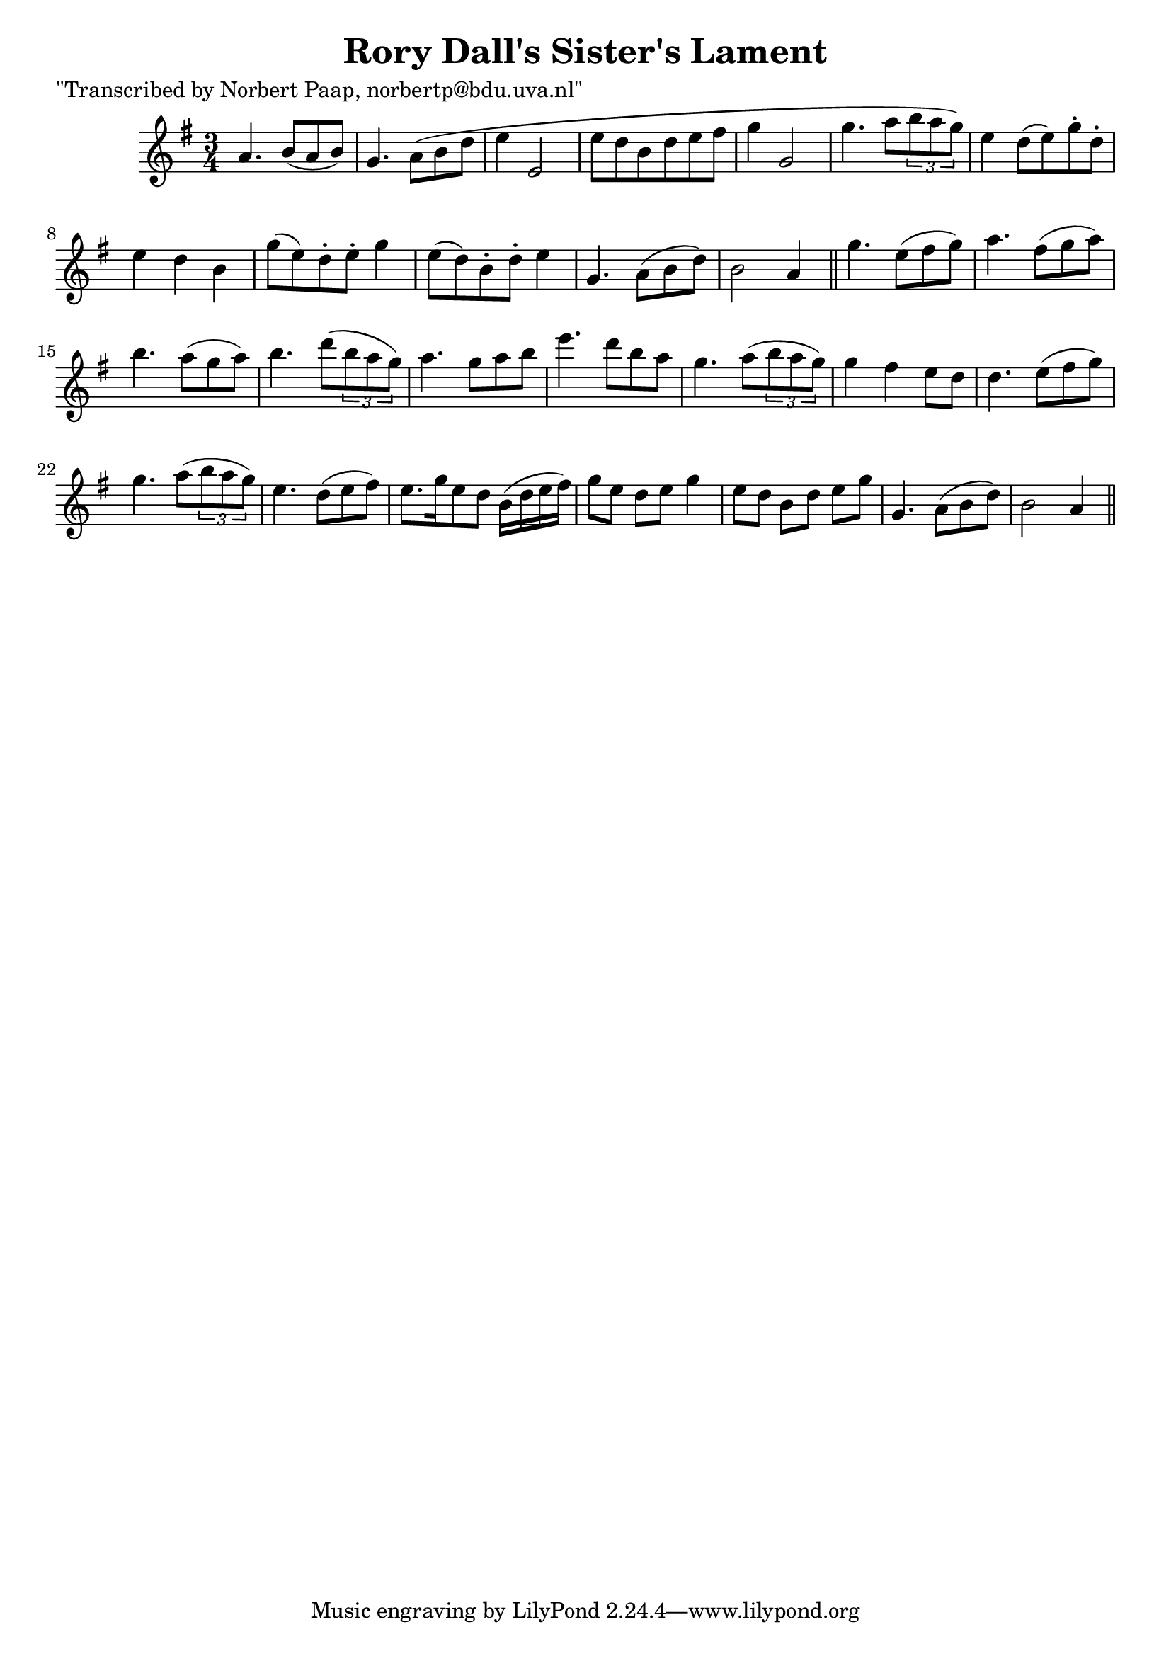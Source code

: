 
\version "2.16.2"
% automatically converted by musicxml2ly from xml/0047_np.xml

%% additional definitions required by the score:
\language "english"


\header {
    poet = "\"Transcribed by Norbert Paap, norbertp@bdu.uva.nl\""
    encoder = "abc2xml version 63"
    encodingdate = "2015-01-25"
    title = "Rory Dall's Sister's Lament"
    }

\layout {
    \context { \Score
        autoBeaming = ##f
        }
    }
PartPOneVoiceOne =  \relative a' {
    \key a \dorian \time 3/4 a4. b8 ( [ a8 b8 ) ] | % 2
    g4. a8 ( [ b8 d8 ] | % 3
    e4 e,2 | % 4
    e'8 [ d8 b8 d8 e8 fs8 ] | % 5
    g4 g,2 | % 6
    g'4. a8 [ \times 2/3 {
        b8 a8 g8 ) ] }
    | % 7
    e4 d8 ( [ e8 ) g8 -. d8 -. ] | % 8
    e4 d4 b4 | % 9
    g'8 ( [ e8 ) d8 -. e8 -. ] g4 | \barNumberCheck #10
    e8 ( [ d8 ) b8 -. d8 -. ] e4 | % 11
    g,4. a8 ( [ b8 d8 ) ] | % 12
    b2 a4 \bar "||"
    g'4. e8 ( [ fs8 g8 ) ] | % 14
    a4. fs8 ( [ g8 a8 ) ] | % 15
    b4. a8 ( [ g8 a8 ) ] | % 16
    b4. d8 ( [ \times 2/3 {
        b8 a8 g8 ) ] }
    | % 17
    a4. g8 [ a8 b8 ] | % 18
    e4. d8 [ b8 a8 ] | % 19
    g4. a8 ( [ \times 2/3 {
        b8 a8 g8 ) ] }
    | \barNumberCheck #20
    g4 fs4 e8 [ d8 ] | % 21
    d4. e8 ( [ fs8 g8 ) ] | % 22
    g4. a8 ( [ \times 2/3 {
        b8 a8 g8 ) ] }
    | % 23
    e4. d8 ( [ e8 fs8 ) ] | % 24
    e8. [ g16 e8 d8 ] b16 ( [ d16 e16 fs16 ) ] | % 25
    g8 [ e8 ] d8 [ e8 ] g4 | % 26
    e8 [ d8 ] b8 [ d8 ] e8 [ g8 ] | % 27
    g,4. a8 ( [ b8 d8 ) ] | % 28
    b2 a4 \bar "||"
    }


% The score definition
\score {
    <<
        \new Staff <<
            \context Staff << 
                \context Voice = "PartPOneVoiceOne" { \PartPOneVoiceOne }
                >>
            >>
        
        >>
    \layout {}
    % To create MIDI output, uncomment the following line:
    %  \midi {}
    }

